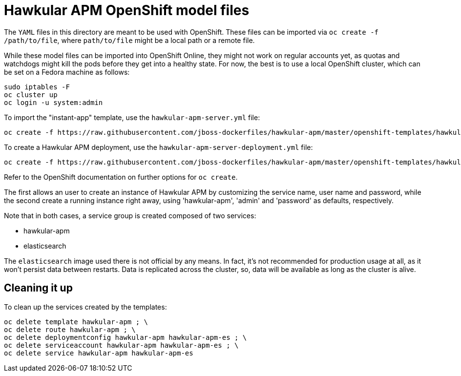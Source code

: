 # Hawkular APM OpenShift model files

The `YAML` files in this directory are meant to be used with OpenShift. These files can be imported via `oc create -f /path/to/file`,
where `path/to/file` might be a local path or a remote file.

While these model files can be imported into OpenShift Online, they might not work on regular accounts yet, as quotas and watchdogs might
kill the pods before they get into a healthy state. For now, the best is to use a local OpenShift cluster, which can be set on a Fedora
machine as follows:

	sudo iptables -F
	oc cluster up
	oc login -u system:admin

To import the "instant-app" template, use the `hawkular-apm-server.yml` file:

	oc create -f https://raw.githubusercontent.com/jboss-dockerfiles/hawkular-apm/master/openshift-templates/hawkular-apm-server.yml

To create a Hawkular APM deployment, use the `hawkular-apm-server-deployment.yml` file:

	oc create -f https://raw.githubusercontent.com/jboss-dockerfiles/hawkular-apm/master/openshift-templates/hawkular-apm-server-deployment.yml

Refer to the OpenShift documentation on further options for `oc create`.

The first allows an user to create an instance of Hawkular APM by customizing the service name, user name and password, while the second create a running
instance right away, using 'hawkular-apm', 'admin' and 'password' as defaults, respectively.

Note that in both cases, a service group is created composed of two services:

- hawkular-apm
- elasticsearch

The `elasticsearch` image used there is not official by any means. In fact, it's not recommended for production usage at all, as it won't persist data
between restarts. Data is replicated across the cluster, so, data will be available as long as the cluster is alive.

## Cleaning it up

To clean up the services created by the templates:

	oc delete template hawkular-apm ; \
	oc delete route hawkular-apm ; \
	oc delete deploymentconfig hawkular-apm hawkular-apm-es ; \
	oc delete serviceaccount hawkular-apm hawkular-apm-es ; \
	oc delete service hawkular-apm hawkular-apm-es
